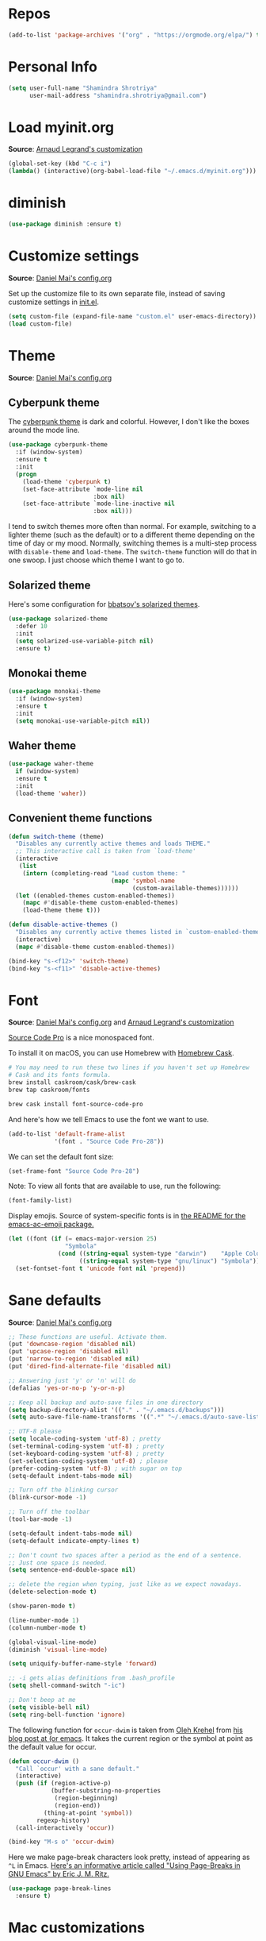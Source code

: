 #+STARTUP: overview
#+OPTIONS: toc:nil num:nil

* Repos
#+BEGIN_SRC emacs-lisp
(add-to-list 'package-archives '("org" . "https://orgmode.org/elpa/") t)

#+END_SRC

* Personal Info

#+begin_src emacs-lisp
(setq user-full-name "Shamindra Shrotriya"
      user-mail-address "shamindra.shrotriya@gmail.com")
#+end_src

* Load myinit.org
*Source*: [[http://mescal.imag.fr/membres/arnaud.legrand/misc/init.php][Arnaud Legrand's customization]]

#+BEGIN_SRC emacs-lisp
(global-set-key (kbd "C-c i") 
(lambda() (interactive)(org-babel-load-file "~/.emacs.d/myinit.org")))
#+END_SRC

* diminish 
#+BEGIN_SRC emacs-lisp
(use-package diminish :ensure t)
#+END_SRC
* Customize settings
*Source*: [[https://github.com/danielmai/.emacs.d/blob/master/config.org][Daniel Mai's config.org]]

Set up the customize file to its own separate file, instead of saving
customize settings in [[file:init.el][init.el]].

#+begin_src emacs-lisp
(setq custom-file (expand-file-name "custom.el" user-emacs-directory))
(load custom-file)
#+end_src

* Theme
*Source*: [[https://github.com/danielmai/.emacs.d/blob/master/config.org][Daniel Mai's config.org]]

** Cyberpunk theme

The [[https://github.com/n3mo/cyberpunk-theme.el][cyberpunk theme]] is dark and colorful. However, I don't like the
boxes around the mode line.

#+begin_src emacs-lisp
(use-package cyberpunk-theme
  :if (window-system)
  :ensure t
  :init
  (progn
    (load-theme 'cyberpunk t)
    (set-face-attribute `mode-line nil
                        :box nil)
    (set-face-attribute `mode-line-inactive nil
                        :box nil)))
#+end_src

I tend to switch themes more often than normal. For example, switching
to a lighter theme (such as the default) or to a different theme
depending on the time of day or my mood. Normally, switching themes is
a multi-step process with ~disable-theme~ and ~load-theme~. The
~switch-theme~ function will do that in one swoop. I just choose which
theme I want to go to.
** Solarized theme

Here's some configuration for [[https://github.com/bbatsov/solarized-emacs/][bbatsov's solarized themes]].

#+begin_src emacs-lisp
(use-package solarized-theme
  :defer 10
  :init
  (setq solarized-use-variable-pitch nil)
  :ensure t)
#+end_src

** Monokai theme

#+begin_src emacs-lisp :tangle no
(use-package monokai-theme
  :if (window-system)
  :ensure t
  :init
  (setq monokai-use-variable-pitch nil))
#+end_src

** Waher theme

#+begin_src emacs-lisp :tangle no
(use-package waher-theme
  if (window-system)
  :ensure t
  :init
  (load-theme 'waher))
#+end_src

** Convenient theme functions

#+begin_src emacs-lisp
(defun switch-theme (theme)
  "Disables any currently active themes and loads THEME."
  ;; This interactive call is taken from `load-theme'
  (interactive
   (list
    (intern (completing-read "Load custom theme: "
                             (mapc 'symbol-name
                                   (custom-available-themes))))))
  (let ((enabled-themes custom-enabled-themes))
    (mapc #'disable-theme custom-enabled-themes)
    (load-theme theme t)))

(defun disable-active-themes ()
  "Disables any currently active themes listed in `custom-enabled-themes'."
  (interactive)
  (mapc #'disable-theme custom-enabled-themes))

(bind-key "s-<f12>" 'switch-theme)
(bind-key "s-<f11>" 'disable-active-themes)
#+end_src

* Font
*Source*: [[https://github.com/danielmai/.emacs.d/blob/master/config.org][Daniel Mai's config.org]] and [[http://mescal.imag.fr/membres/arnaud.legrand/misc/init.php][Arnaud Legrand's customization]]

[[http://adobe-fonts.github.io/source-code-pro/][Source Code Pro]] is a nice monospaced font.

To install it on macOS, you can use Homebrew with [[http://caskroom.io/][Homebrew Cask]].

#+begin_src sh :tangle no
# You may need to run these two lines if you haven't set up Homebrew
# Cask and its fonts formula.
brew install caskroom/cask/brew-cask
brew tap caskroom/fonts

brew cask install font-source-code-pro
#+end_src

And here's how we tell Emacs to use the font we want to use.

#+begin_src emacs-lisp
(add-to-list 'default-frame-alist
             '(font . "Source Code Pro-28"))
#+end_src

We can set the default font size:
#+BEGIN_SRC emacs-lisp
(set-frame-font "Source Code Pro-28")
#+END_SRC

Note: To view all fonts that are available to use, run the following:

#+BEGIN_SRC emacs-lisp :tangle no
(font-family-list)
#+END_SRC

Display emojis. Source of system-specific fonts is in [[https://github.com/syohex/emacs-ac-emoji][the README for
the emacs-ac-emoji package.]]

#+BEGIN_SRC emacs-lisp
(let ((font (if (= emacs-major-version 25)
                "Symbola"
              (cond ((string-equal system-type "darwin")    "Apple Color Emoji")
                    ((string-equal system-type "gnu/linux") "Symbola")))))
  (set-fontset-font t 'unicode font nil 'prepend))
#+END_SRC
* Sane defaults
*Source*: [[https://github.com/danielmai/.emacs.d/blob/master/config.org][Daniel Mai's config.org]]

#+begin_src emacs-lisp
;; These functions are useful. Activate them.
(put 'downcase-region 'disabled nil)
(put 'upcase-region 'disabled nil)
(put 'narrow-to-region 'disabled nil)
(put 'dired-find-alternate-file 'disabled nil)

;; Answering just 'y' or 'n' will do
(defalias 'yes-or-no-p 'y-or-n-p)

;; Keep all backup and auto-save files in one directory
(setq backup-directory-alist '(("." . "~/.emacs.d/backups")))
(setq auto-save-file-name-transforms '((".*" "~/.emacs.d/auto-save-list/" t)))

;; UTF-8 please
(setq locale-coding-system 'utf-8) ; pretty
(set-terminal-coding-system 'utf-8) ; pretty
(set-keyboard-coding-system 'utf-8) ; pretty
(set-selection-coding-system 'utf-8) ; please
(prefer-coding-system 'utf-8) ; with sugar on top
(setq-default indent-tabs-mode nil)

;; Turn off the blinking cursor
(blink-cursor-mode -1)

;; Turn off the toolbar
(tool-bar-mode -1)

(setq-default indent-tabs-mode nil)
(setq-default indicate-empty-lines t)

;; Don't count two spaces after a period as the end of a sentence.
;; Just one space is needed.
(setq sentence-end-double-space nil)

;; delete the region when typing, just like as we expect nowadays.
(delete-selection-mode t)

(show-paren-mode t)

(line-number-mode 1)
(column-number-mode t)

(global-visual-line-mode)
(diminish 'visual-line-mode)

(setq uniquify-buffer-name-style 'forward)

;; -i gets alias definitions from .bash_profile
(setq shell-command-switch "-ic")

;; Don't beep at me
(setq visible-bell nil)
(setq ring-bell-function 'ignore)
#+end_src

The following function for ~occur-dwim~ is taken from [[https://github.com/abo-abo][Oleh Krehel]] from
[[http://oremacs.com/2015/01/26/occur-dwim/][his blog post at (or emacs]]. It takes the current region or the symbol
at point as the default value for occur.

#+begin_src emacs-lisp
(defun occur-dwim ()
  "Call `occur' with a sane default."
  (interactive)
  (push (if (region-active-p)
            (buffer-substring-no-properties
             (region-beginning)
             (region-end))
          (thing-at-point 'symbol))
        regexp-history)
  (call-interactively 'occur))

(bind-key "M-s o" 'occur-dwim)
#+end_src

Here we make page-break characters look pretty, instead of appearing
as =^L= in Emacs. [[http://ericjmritz.name/2015/08/29/using-page-breaks-in-gnu-emacs/][Here's an informative article called "Using
Page-Breaks in GNU Emacs" by Eric J. M. Ritz.]]

#+begin_src emacs-lisp
(use-package page-break-lines
  :ensure t)
#+end_src

* Mac customizations
*Source*: [[https://github.com/danielmai/.emacs.d/blob/master/config.org][Daniel Mai's config.org]] and [[http://ergoemacs.org/emacs/emacs_hyper_super_keys.html][Xah Lee's mac config]]

There are configurations to make when running Emacs on macOS (hence the
"darwin" system-type check).

#+begin_src emacs-lisp
;; set keys for Apple keyboard, for emacs in OS X
(setq mac-command-modifier 'meta) ; make cmd key do Meta
(setq mac-option-modifier 'super) ; make opt key do Super
(setq mac-control-modifier 'control) ; make Control key do Control
(setq ns-function-modifier 'hyper)  ; make Fn key do Hyper

(when (string-equal system-type "darwin")
  ;; delete files by moving them to the trash
  (setq delete-by-moving-to-trash t)
  (setq trash-directory "~/.Trash")

  ;; Don't make new frames when opening a new file with Emacs
  (setq ns-pop-up-frames nil)

  ;; set the Fn key as the hyper key
  (setq ns-function-modifier 'hyper)

  ;; Use Command-` to switch between Emacs windows (not frames)
  (bind-key "s-`" 'other-window)
  
  ;; Use Command-Shift-` to switch Emacs frames in reverse
  (bind-key "s-~" (lambda() () (interactive) (other-window -1)))

  ;; Because of the keybindings above, set one for `other-frame'
  (bind-key "s-1" 'other-frame)

  ;; Fullscreen!
  (setq ns-use-native-fullscreen nil) ; Not Lion style
  (bind-key "<s-return>" 'toggle-frame-fullscreen)

  ;; buffer switching
  (bind-key "s-{" 'previous-buffer)
  (bind-key "s-}" 'next-buffer)

  ;; Compiling
  (bind-key "H-c" 'compile)
  (bind-key "H-r" 'recompile)
  (bind-key "H-s" (defun save-and-recompile () (interactive) (save-buffer) (recompile)))

  ;; disable the key that minimizes emacs to the dock because I don't
  ;; minimize my windows
  ;; (global-unset-key (kbd "C-z"))

  ;; Not going to use these commands
  (put 'ns-print-buffer 'disabled t)
  (put 'suspend-frame 'disabled t))
#+end_src

~exec-path-from-shell~ makes the command-line path with Emacs's shell
match the same one on macOS.

#+begin_src emacs-lisp
(use-package exec-path-from-shell
  :if (memq window-system '(mac ns))
  :ensure t
  :init
  (exec-path-from-shell-initialize))
#+end_src

** Open other apps from Emacs

#+BEGIN_SRC emacs-lisp
(defun open-dir-in-finder ()
  "Open a new Finder window to the path of the current buffer"
  (interactive)
  (start-process "mai-open-dir-process" nil "open" "."))

(defun open-dir-in-iterm ()
  "Open the current directory of the buffer in iTerm."
  (interactive)
  (let* ((iterm-app-path "/Applications/iTerm.app")
         (iterm-brew-path "/opt/homebrew-cask/Caskroom/iterm2/1.0.0/iTerm.app")
         (iterm-path (if (file-directory-p iterm-app-path)
                         iterm-app-path
                       iterm-brew-path)))
    (start-process "mai-open-dir-process" nil "open" "-a" iterm-path ".")))

(bind-key "C-c o f" 'open-dir-in-finder)
(bind-key "C-c o t" 'open-dir-in-iterm)
#+END_SRC

* List buffers
*Source*: [[https://github.com/danielmai/.emacs.d/blob/master/config.org][Daniel Mai's config.org]]

ibuffer is the improved version of list-buffers.

#+begin_src emacs-lisp
;; make ibuffer the default buffer lister.
(defalias 'list-buffers 'ibuffer)
#+end_src

source: http://ergoemacs.org/emacs/emacs_buffer_management.html

#+begin_src emacs-lisp
(add-hook 'dired-mode-hook 'auto-revert-mode)

;; Also auto refresh dired, but be quiet about it
(setq global-auto-revert-non-file-buffers t)
(setq auto-revert-verbose nil)
#+end_src

source: [[http://whattheemacsd.com/sane-defaults.el-01.html][Magnars Sveen]]

* Helm
*Source*: [[https://github.com/danielmai/.emacs.d/blob/master/config.org][Daniel Mai's config.org]]

#+begin_src emacs-lisp
(use-package helm
  :ensure t
  :diminish helm-mode
  :init (progn
          (require 'helm-config)
          (use-package helm-projectile
            :ensure t
            :commands helm-projectile
            :bind ("C-c p h" . helm-projectile))
          (use-package helm-ag :defer 10  :ensure t)
          (setq helm-locate-command "mdfind -interpret -name %s %s"
                helm-ff-newfile-prompt-p nil
                helm-M-x-fuzzy-match t)
          (helm-mode)
          (use-package helm-swoop
            :ensure t
            :bind ("H-w" . helm-swoop)))
  :bind (("C-c h" . helm-command-prefix)
         ("C-x b" . helm-mini)
         ("C-`" . helm-resume)
         ("M-x" . helm-M-x)
         ("C-x C-f" . helm-find-files)))
#+end_src
* Scratch

Convenient package to create =*scratch*= buffers that are based on the
current buffer's major mode. This is more convienent than manually
creating a buffer to do some scratch work or reusing the initial
=*scratch*= buffer.

#+begin_src emacs-lisp
(use-package scratch
  :ensure t
  :commands scratch)
#+end_src
* Yasnippet

Yeah, snippets! I start with snippets from [[https://github.com/AndreaCrotti/yasnippet-snippets][Andrea Crotti's collection]]
and have also modified them and added my own.

It takes a few seconds to load and I don't need them immediately when
Emacs starts up, so we can defer loading yasnippet until there's some
idle time.

Setting =yas-indent-line= to ='fixed= fixes Python indentation
behavior when typing a templated snippet.

#+begin_src emacs-lisp
(use-package yasnippet
  :ensure t
  :diminish yas-minor-mode
  :config
  (setq yas-snippet-dirs (concat user-emacs-directory "snippets"))
  (setq yas-indent-line 'fixed)
  (yas-global-mode))
#+end_src
* Recentf

#+begin_src emacs-lisp
(use-package recentf
  :bind ("C-x C-r" . helm-recentf)
  :config
  (recentf-mode t)
  (setq recentf-max-saved-items 200))
#+end_src

* which key
  Brings up some help
  #+BEGIN_SRC emacs-lisp
  (use-package which-key
	:ensure t
	:config
	(which-key-mode))
  #+END_SRC

* Org mode


  Org bullets makes things look pretty
  #+BEGIN_SRC emacs-lisp

  (use-package org
  :ensure t
  :pin org)

    (setenv "BROWSER" "google-chrome-stable")

        (use-package org-bullets
        :ensure t
        :config
        (add-hook 'org-mode-hook (lambda () (org-bullets-mode 1))))

            (custom-set-variables
             '(org-directory "~/Dropbox/orgfiles")
             '(org-default-notes-file (concat org-directory "/notes.org"))
             '(org-export-html-postamble nil)
             '(org-hide-leading-stars t)
             '(org-startup-folded (quote overview))
             '(org-startup-indented t)
             )

            (setq org-file-apps
  		(append '(
          		  ("\\.pdf\\'" . "evince %s")
          		  ) org-file-apps ))

            (global-set-key "\C-ca" 'org-agenda)

            (setq org-agenda-custom-commands
            '(("c" "Simple agenda view"
            ((agenda "")
            (alltodo "")))))

            (global-set-key (kbd "C-c c") 'org-capture)

            (setq org-agenda-files (list "~/Dropbox/orgfiles/gcal.org"
          			       "~/Dropbox/orgfiles/i.org"
          			       "~/Dropbox/orgfiles/schedule.org"))
            (setq org-capture-templates
          			  '(("a" "Appointment" entry (file  "~/Dropbox/orgfiles/gcal.org" )
          				   "* %?\n\n%^T\n\n:PROPERTIES:\n\n:END:\n\n")
          				  ("l" "Link" entry (file+headline "~/Dropbox/orgfiles/links.org" "Links")
          				   "* %? %^L %^g \n%T" :prepend t)
          				  ("b" "Blog idea" entry (file+headline "~/Dropbox/orgfiles/i.org" "Blog Topics:")
          				   "* %?\n%T" :prepend t)
          				  ("t" "To Do Item" entry (file+headline "~/Dropbox/orgfiles/i.org" "To Do")
          				   "* TODO %?\n%u" :prepend t)
  					  ("m" "Mail To Do" entry (file+headline "~/Dropbox/orgfiles/i.org" "To Do")
  					   "* TODO %a\n %?" :prepend t)
  					  ("g" "GMail To Do" entry (file+headline "~/Dropbox/orgfiles/i.org" "To Do")
  					   "* TODO %^L\n %?" :prepend t)
  					  ("n" "Note" entry (file+headline "~/Dropbox/orgfiles/i.org" "Note space")
          				   "* %?\n%u" :prepend t)
  					  ))
            ;; (setq org-capture-templates
        ;; 		    '(("a" "Appointment" entry (file  "~/Dropbox/orgfiles/gcal.org" )
        ;; 			     "* TODO %?\n:PROPERTIES:\nDEADLINE: %^T \n\n:END:\n %i\n")
        ;; 			    ("l" "Link" entry (file+headline "~/Dropbox/orgfiles/links.org" "Links")
        ;; 			     "* %? %^L %^g \n%T" :prepend t)
        ;; 			    ("b" "Blog idea" entry (file+headline "~/Dropbox/orgfiles/i.org" "Blog Topics:")
        ;; 			     "* %?\n%T" :prepend t)
        ;; 			    ("t" "To Do Item" entry (file+headline "~/Dropbox/orgfiles/i.org" "To Do")
        ;; 			     "* TODO %?\n%u" :prepend t)
        ;; 			    ("n" "Note" entry (file+headline "~/Dropbox/orgfiles/i.org" "Note space")
        ;; 			     "* %?\n%u" :prepend t)

        ;; 			    ("j" "Journal" entry (file+datetree "~/Dropbox/journal.org")
        ;; 			     "* %?\nEntered on %U\n  %i\n  %a")
            ;;                                ("s" "Screencast" entry (file "~/Dropbox/orgfiles/screencastnotes.org")
            ;;                                "* %?\n%i\n")))


        (defadvice org-capture-finalize
            (after delete-capture-frame activate)
        "Advise capture-finalize to close the frame"
        (if (equal "capture" (frame-parameter nil 'name))
        (delete-frame)))

        (defadvice org-capture-destroy
            (after delete-capture-frame activate)
        "Advise capture-destroy to close the frame"
        (if (equal "capture" (frame-parameter nil 'name))
        (delete-frame)))

        (use-package noflet
        :ensure t )
        (defun make-capture-frame ()
        "Create a new frame and run org-capture."
        (interactive)
        (make-frame '((name . "capture")))
        (select-frame-by-name "capture")
        (delete-other-windows)
        (noflet ((switch-to-buffer-other-window (buf) (switch-to-buffer buf)))
            (org-capture)))

(require 'ox-beamer)
; for inserting inactive dates
(define-key org-mode-map (kbd "C-c >") (lambda () (interactive (org-time-stamp-inactive))))


  #+END_SRC

  #+RESULTS:
  : make-capture-frame

* Ace windows for easy window switching
  #+BEGIN_SRC emacs-lisp
  (use-package ace-window
  :ensure t
  :init
  (progn
  (setq aw-scope 'frame)
  (global-set-key (kbd "C-x O") 'other-frame)
    (global-set-key [remap other-window] 'ace-window)
    (custom-set-faces
     '(aw-leading-char-face
       ((t (:inherit ace-jump-face-foreground :height 3.0)))))
    ))
  #+END_SRC

  #+RESULTS:

* ido mode
This is sourced from: [[rmail:https://benaiah.me/posts/using-ido-emacs-completion/][benaiah mischenko's setup]]
#+BEGIN_SRC emacs-lisp
(use-package ido                        ; Better minibuffer completion
  :init (progn
          (ido-mode)
          (ido-everywhere))
  :config
  (setq ido-enable-flex-matching t      ; Match characters if string doesn't
                                        ; match
        ido-create-new-buffer 'always   ; Create a new buffer if nothing matches
        ido-use-filename-at-point 'guess
        ;; Visit buffers and files in the selected window
        ido-default-file-method 'selected-window
        ido-default-buffer-method 'selected-window
        ido-use-faces nil))             ; Prefer flx ido faces

(use-package flx-ido                    ; Flex matching for IDO
  :ensure t
  :init (flx-ido-mode))
#+END_SRC
* Smex
#+BEGIN_SRC emacs-lisp
(use-package smex
  :ensure t
  :config
  (global-set-key (kbd "M-x") 'smex))
#+END_SRC
* Swiper / Ivy / Counsel
  Swiper gives us a really efficient incremental search with regular expressions
  and Ivy / Counsel replace a lot of ido or helms completion functionality
  #+BEGIN_SRC emacs-lisp




   (use-package counsel
:ensure t
  :bind
  (("M-y" . counsel-yank-pop)
   :map ivy-minibuffer-map
   ("M-y" . ivy-next-line)))




  (use-package ivy
  :ensure t
  :diminish (ivy-mode)
  :bind (("C-x b" . ivy-switch-buffer))
  :config
  (ivy-mode 1)
  (setq ivy-use-virtual-buffers t)
  (setq ivy-count-format "%d/%d ")
  (setq ivy-display-style 'fancy))


  (use-package swiper
  :ensure t
  :bind (("C-s" . swiper)
	 ("C-r" . swiper)
	 ("C-c C-r" . ivy-resume)
	 ("M-x" . counsel-M-x)
	 ("C-x C-f" . counsel-find-file))
  :config
  (progn
    (ivy-mode 1)
    (setq ivy-use-virtual-buffers t)
    (setq ivy-display-style 'fancy)
    (define-key read-expression-map (kbd "C-r") 'counsel-expression-history)
    ))
  #+END_SRC

* Avy - navigate by searching for a letter on the screen and jumping to it
  See https://github.com/abo-abo/avy for more info
  #+BEGIN_SRC emacs-lisp
  (use-package avy
  :ensure t
  :bind ("M-s" . avy-goto-word-1)) ;; changed from char as per jcs
  #+END_SRC

* Autocomplete
  #+BEGIN_SRC emacs-lisp  :tangle no
     (use-package auto-complete
     :ensure t
     :init
     (progn
     (ac-config-default)
       (global-auto-complete-mode t)
      ))
  #+END_SRC
* Flycheck
  #+BEGIN_SRC emacs-lisp
    (use-package flycheck
      :ensure t
      :init
      (global-flycheck-mode t))

  #+END_SRC
* Python
  #+BEGIN_SRC emacs-lisp

        (setq py-python-command "python3")
        (setq python-shell-interpreter "python3")


            (use-package elpy
            :ensure t
            :config
            (elpy-enable))

  #+END_SRC

  #+RESULTS:
  : t
* Undo Tree
  #+BEGIN_SRC emacs-lisp
    (use-package undo-tree
      :ensure t
      :init
      (global-undo-tree-mode))
  #+END_SRC
* Misc packages
  #+BEGIN_SRC emacs-lisp

  ; Highlights the current cursor line
  (global-hl-line-mode t)

  ; flashes the cursor's line when you scroll
  (use-package beacon
  :ensure t
  :config
  (beacon-mode 1)
  ; (setq beacon-color "#666600")
  )

  ; deletes all the whitespace when you hit backspace or delete
  (use-package hungry-delete
  :ensure t
  :config
  (global-hungry-delete-mode))


  (use-package multiple-cursors
  :ensure t)

  ; expand the marked region in semantic increments (negative prefix to reduce region)
  (use-package expand-region
  :ensure t
  :config
  (global-set-key (kbd "C-=") 'er/expand-region))

(setq save-interprogram-paste-before-kill t)


(global-auto-revert-mode 1) ;; you might not want this
(setq auto-revert-verbose nil) ;; or this
(global-set-key (kbd "<f5>") 'revert-buffer)
(global-set-key (kbd "<f6>") 'revert-buffer)



  #+END_SRC

* Hydra
#+BEGIN_SRC emacs-lisp
  (use-package hydra
    :ensure hydra
    :init
    (global-set-key
    (kbd "C-x t")
	    (defhydra toggle (:color blue)
	      "toggle"
	      ("a" abbrev-mode "abbrev")
	      ("s" flyspell-mode "flyspell")
	      ("d" toggle-debug-on-error "debug")
	      ("c" fci-mode "fCi")
	      ("f" auto-fill-mode "fill")
	      ("t" toggle-truncate-lines "truncate")
	      ("w" whitespace-mode "whitespace")
	      ("q" nil "cancel")))
    (global-set-key
     (kbd "C-x j")
     (defhydra gotoline
       ( :pre (linum-mode 1)
	      :post (linum-mode -1))
       "goto"
       ("t" (lambda () (interactive)(move-to-window-line-top-bottom 0)) "top")
       ("b" (lambda () (interactive)(move-to-window-line-top-bottom -1)) "bottom")
       ("m" (lambda () (interactive)(move-to-window-line-top-bottom)) "middle")
       ("e" (lambda () (interactive)(end-of-buffer)) "end")
       ("c" recenter-top-bottom "recenter")
       ("n" next-line "down")
       ("p" (lambda () (interactive) (forward-line -1))  "up")
       ("g" goto-line "goto-line")
       ))
    (global-set-key
     (kbd "C-c t")
     (defhydra hydra-global-org (:color blue)
       "Org"
       ("t" org-timer-start "Start Timer")
       ("s" org-timer-stop "Stop Timer")
       ("r" org-timer-set-timer "Set Timer") ; This one requires you be in an orgmode doc, as it sets the timer for the header
       ("p" org-timer "Print Timer") ; output timer value to buffer
       ("w" (org-clock-in '(4)) "Clock-In") ; used with (org-clock-persistence-insinuate) (setq org-clock-persist t)
       ("o" org-clock-out "Clock-Out") ; you might also want (setq org-log-note-clock-out t)
       ("j" org-clock-goto "Clock Goto") ; global visit the clocked task
       ("c" org-capture "Capture") ; Don't forget to define the captures you want http://orgmode.org/manual/Capture.html
	     ("l" (or )rg-capture-goto-last-stored "Last Capture"))

     ))

(defhydra multiple-cursors-hydra (:hint nil)
  "
     ^Up^            ^Down^        ^Other^
----------------------------------------------
[_p_]   Next    [_n_]   Next    [_l_] Edit lines
[_P_]   Skip    [_N_]   Skip    [_a_] Mark all
[_M-p_] Unmark  [_M-n_] Unmark  [_r_] Mark by regexp
^ ^             ^ ^             [_q_] Quit
"
  ("l" mc/edit-lines :exit t)
  ("a" mc/mark-all-like-this :exit t)
  ("n" mc/mark-next-like-this)
  ("N" mc/skip-to-next-like-this)
  ("M-n" mc/unmark-next-like-this)
  ("p" mc/mark-previous-like-this)
  ("P" mc/skip-to-previous-like-this)
  ("M-p" mc/unmark-previous-like-this)
  ("r" mc/mark-all-in-region-regexp :exit t)
  ("q" nil)

  ("<mouse-1>" mc/add-cursor-on-click)
  ("<down-mouse-1>" ignore)
  ("<drag-mouse-1>" ignore))

#+END_SRC

#+RESULTS:

* git
#+BEGIN_SRC emacs-lisp
  (use-package magit
    :ensure t
    :init
    (progn
    (bind-key "C-x g" 'magit-status)
    ))

    (use-package git-gutter
    :ensure t
    :init
    (global-git-gutter-mode +1))

    (global-set-key (kbd "M-g M-g") 'hydra-git-gutter/body)


    (use-package git-timemachine
    :ensure t
    )
  (defhydra hydra-git-gutter (:body-pre (git-gutter-mode 1)
                              :hint nil)
    "
  Git gutter:
    _j_: next hunk        _s_tage hunk     _q_uit
    _k_: previous hunk    _r_evert hunk    _Q_uit and deactivate git-gutter
    ^ ^                   _p_opup hunk
    _h_: first hunk
    _l_: last hunk        set start _R_evision
  "
    ("j" git-gutter:next-hunk)
    ("k" git-gutter:previous-hunk)
    ("h" (progn (goto-char (point-min))
                (git-gutter:next-hunk 1)))
    ("l" (progn (goto-char (point-min))
                (git-gutter:previous-hunk 1)))
    ("s" git-gutter:stage-hunk)
    ("r" git-gutter:revert-hunk)
    ("p" git-gutter:popup-hunk)
    ("R" git-gutter:set-start-revision)
    ("q" nil :color blue)
    ("Q" (progn (git-gutter-mode -1)
                ;; git-gutter-fringe doesn't seem to
                ;; clear the markup right away
                (sit-for 0.1)
                (git-gutter:clear))
         :color blue))



#+END_SRC
* Testing Stuff
#+BEGIN_SRC emacs-lisp
(add-hook 'org-mode-hook 'turn-on-flyspell)
(add-hook 'org-mode-hook 'turn-on-auto-fill)
#+END_SRC


